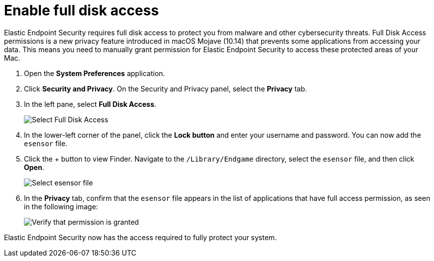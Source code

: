 [[sensor-full-disk-access]]
= Enable full disk access

Elastic Endpoint Security requires full disk access to protect you from malware and other cybersecurity threats. Full Disk Access permissions is a new privacy feature introduced in macOS Mojave (10.14) that prevents some applications from accessing your data. This means you need to manually grant permission for Elastic Endpoint Security to access these protected areas of your Mac.

1. Open the **System Preferences** application.
+
2. Click **Security and Privacy**. On the Security and Privacy panel, select the **Privacy** tab.
+
3. In the left pane, select **Full Disk Access**.
+
--
image::images/select-fda.png[Select Full Disk Access]
--
+
4. In the lower-left corner of the panel, click the **Lock button** and enter your username and password. You can now add the `esensor` file.
+
5. Click the + button to view Finder. Navigate to the `/Library/Endgame` directory, select the `esensor` file, and then click *Open*.
+
--
image::images/select-esensor-file.png[Select esensor file]
--
+
6. In the **Privacy** tab, confirm that the `esensor` file appears in the list of applications that have full access permission, as seen in the following image:
+
--
image::images/esensor-permission-granted.png[Verify that permission is granted]
--

Elastic Endpoint Security now has the access required to fully protect your system.
